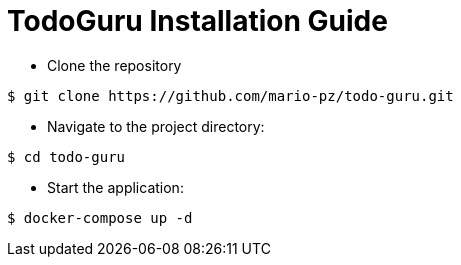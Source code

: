 = TodoGuru Installation Guide

* Clone the repository

[source, shell]
----
$ git clone https://github.com/mario-pz/todo-guru.git 
----

* Navigate to the project directory:

[source, shell]
----
$ cd todo-guru
----

* Start the application:

[source, shell]
----
$ docker-compose up -d
----
